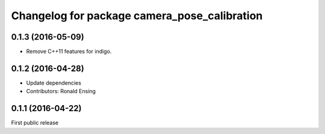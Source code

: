 ^^^^^^^^^^^^^^^^^^^^^^^^^^^^^^^^^^^^^^^^^^^^^
Changelog for package camera_pose_calibration
^^^^^^^^^^^^^^^^^^^^^^^^^^^^^^^^^^^^^^^^^^^^^

0.1.3 (2016-05-09)
------------------
* Remove C++11 features for indigo.

0.1.2 (2016-04-28)
------------------
* Update dependencies
* Contributors: Ronald Ensing

0.1.1 (2016-04-22)
-----------
First public release
